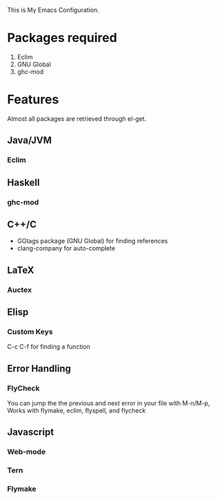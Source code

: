 This is My Emacs Configuration.
* Packages required
1) Eclim
2) GNU Global
3) ghc-mod
* Features
Almost all packages are retrieved through el-get.
** Java/JVM 
*** Eclim
** Haskell
*** ghc-mod
** C++/C
- GGtags package (GNU Global) for finding references
- clang-company for auto-complete
** LaTeX
*** Auctex
** Elisp
*** Custom Keys
C-c C-f for finding a function
** Error Handling
*** FlyCheck
You can jump the the previous and next error in your file with M-n/M-p,
Works with flymake, eclim, flyspell, and flycheck
** Javascript
*** Web-mode
*** Tern
*** Flymake
